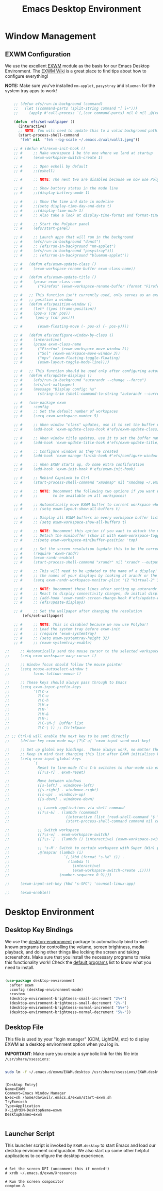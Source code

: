 #+title: Emacs Desktop Environment
#+PROPERTY: header-args:emacs-lisp :tangle ./desktop.el

* Window Management

** EXWM Configuration

We use the excellent [[https://github.com/ch11ng/exwm][EXWM]] module as the basis for our Emacs Desktop Environment.  The [[https://github.com/ch11ng/exwm/wiki][EXWM Wiki]] is a great place to find tips about how to configure everything!

*NOTE:* Make sure you've installed =nm-applet=, =pasystray= and =blueman= for the system tray apps to work!

#+begin_src emacs-lisp
  
      ;; (defun efs/run-in-background (command)
      ;;   (let ((command-parts (split-string command "[ ]+")))
      ;;     (apply #'call-process `(,(car command-parts) nil 0 nil ,@(cdr command-parts)))))
  
      (defun  efs/set-wallpaper ()
        (interactive)
        ;; NOTE: You will need to update this to a valid background path!
        (start-process-shell-command
         "feh" nil  "feh --bg-scale ~/.emacs.d/wal/wall1.jpeg"))
  
      ;; # (defun efs/exwm-init-hook ()
      ;; #     ;; Make workspace 1 be the one where we land at startup
      ;; #     (exwm-workspace-switch-create 1)
  
      ;; #     ;; Open eshell by default
      ;; #     ;;(eshell)
  
      ;; #     ;; NOTE: The next two are disabled because we now use Polybar!
  
      ;; #     ;; Show battery status in the mode line
      ;; #     ;;(display-battery-mode 1)
  
      ;; #     ;; Show the time and date in modeline
      ;; #     ;;(setq display-time-day-and-date t)
      ;; #     ;;(display-time-mode 1)
      ;; #     ;; Also take a look at display-time-format and format-time-string
  
      ;; #     ;; Start the Polybar panel
      ;; #     (efs/start-panel)
  
      ;; #     ;; Launch apps that will run in the background
      ;; #     (efs/run-in-background "dunst")
      ;; #     ;; (efs/run-in-background "nm-applet")
      ;; #     (efs/run-in-background "pasystray"i))
      ;; #     ;; (efs/run-in-background "blueman-applet"))
  
      ;; #   (defun efs/exwm-update-class ()
      ;; #     (exwm-workspace-rename-buffer exwm-class-name))
  
      ;; #   (defun efs/exwm-update-title ()
      ;; #     (pcase exwm-class-name
      ;; #       ("Firefox" (exwm-workspace-rename-buffer (format "Firefox: %s" exwm-title)))))
  
      ;; #   ;; This function isn't currently used, only serves as an example how to
      ;; #   ;; position a window
      ;; #   (defun efs/position-window ()
      ;; #     (let* ((pos (frame-position))
      ;; # 	   (pos-x (car pos))
      ;; # 	    (pos-y (cdr pos)))
  
      ;; #       (exwm-floating-move (- pos-x) (- pos-y))))
  
      ;; #   (defun efs/configure-window-by-class ()
      ;; #     (interactive)
      ;; #     (pcase exwm-class-name
      ;; #       ("Firefox" (exwm-workspace-move-window 2))
      ;; #       ("Sol" (exwm-workspace-move-window 3))
      ;; #       ("mpv" (exwm-floating-toggle-floating)
      ;; # 	     (exwm-layout-toggle-mode-line))))
  
      ;; #   ;; This function should be used only after configuring autorandr!
      ;; #   (defun efs/update-displays ()
      ;; #     (efs/run-in-background "autorandr --change --force")
      ;; #     (efs/set-wallpaper)
      ;; #     (message "Display config: %s"
      ;; # 	     (string-trim (shell-command-to-string "autorandr --current"))))
  
      ;; #   (use-package exwm
      ;; #     :config
      ;; #     ;; Set the default number of workspaces
      ;; #     (setq exwm-workspace-number 5)
  
      ;; #     ;; When window "class" updates, use it to set the buffer name
      ;; #     (add-hook 'exwm-update-class-hook #'efs/exwm-update-class)
  
      ;; #     ;; When window title updates, use it to set the buffer name
      ;; #     (add-hook 'exwm-update-title-hook #'efs/exwm-update-title)
  
      ;; #     ;; Configure windows as they're created
      ;; #     (add-hook 'exwm-manage-finish-hook #'efs/configure-window-by-class)
  
      ;; #     ;; When EXWM starts up, do some extra confifuration
      ;; #     (add-hook 'exwm-init-hook #'efs/exwm-init-hook)
  
      ;; #     ;; Rebind CapsLock to Ctrl
      ;; #     (start-process-shell-command "xmodmap" nil "xmodmap ~/.emacs.d/exwm/Xmodmap")
  
      ;; #     ;; NOTE: Uncomment the following two options if you want window buffers
      ;; #     ;;       to be available on all workspaces!
  
      ;; #     ;; Automatically move EXWM buffer to current workspace when selected
      ;; #     ;; (setq exwm-layout-show-all-buffers t)
  
      ;; #     ;; Display all EXWM buffers in every workspace buffer list
      ;; #     ;; (setq exwm-workspace-show-all-buffers t)
  
      ;; #     ;; NOTE: Uncomment this option if you want to detach the minibuffer!
      ;; #     ;; Detach the minibuffer (show it with exwm-workspace-toggle-minibuffer)
      ;; #     ;;(setq exwm-workspace-minibuffer-position 'top)
  
      ;; #     ;; Set the screen resolution (update this to be the correct resolution for your screen!)
      ;; #     (require 'exwm-randr)
      ;; #     (exwm-randr-enable)
      ;; #     (start-process-shell-command "xrandr" nil "xrandr --output Virtual-1 --primary --mode 2048x1152 --pos 0x0 --rotate normal")
  
      ;; #     ;; This will need to be updated to the name of a display!  You can find
      ;; #     ;; the names of your displays by looking at arandr or the output of xrandr
      ;; #     (setq exwm-randr-workspace-monitor-plist '(2 "Virtual-2" 3 "Virtual-2"))
  
      ;; #     ;; NOTE: Uncomment these lines after setting up autorandr!
      ;; #     ;; React to display connectivity changes, do initial display update
      ;; #     ;; (add-hook 'exwm-randr-screen-change-hook #'efs/update-displays)
      ;; #     ;; (efs/update-displays)
  
      ;; #     ;; Set the wallpaper after changing the resolution
          (efs/set-wallpaper)
  
      ;; #     ;; NOTE: This is disabled because we now use Polybar!
      ;; #     ;; Load the system tray before exwm-init
      ;; #     ;; (require 'exwm-systemtray)
      ;; #     ;; (setq exwm-systemtray-height 32)
      ;; #     ;; (exwm-systemtray-enable)
  
  ;;     ;; Automatically send the mouse cursor to the selected workspace's display
  ;;     (setq exwm-workspace-warp-cursor t)
  
  ;;     ;; Window focus should follow the mouse pointer
  ;;     (setq mouse-autoselect-window t
  ;;           focus-follows-mouse t)
  
  ;;     ;; These keys should always pass through to Emacs
  ;;     (setq exwm-input-prefix-keys
  ;;           '(?\C-x
  ;;             ?\C-u
  ;;             ?\C-h
  ;;             ?\M-x
  ;;             ?\M-`
  ;;             ?\M-&
  ;;             ?\M-:
  ;;             ?\C-\M-j  Buffer list
  ;;             ?\C-\ )) ;; Ctrl+Space
  
  ;; ;; Ctrl+Q will enable the next key to be sent directly
  ;;     (define-key exwm-mode-map [?\C-q] 'exwm-input-send-next-key)
  
  ;;     ;; Set up global key bindings.  These always work, no matter the input state!
  ;;     ;; Keep in mind that changing this list after EXWM initializes has no effect.
  ;;     (setq exwm-input-global-keys
  ;;           `(
  ;;             Reset to line-mode (C-c C-k switches to char-mode via exwm-input-release-keyboard)
  ;;             ([?\s-r] . exwm-reset)
  
  ;;             Move between windows
  ;;             ([s-left] . windmove-left)
  ;;             ([s-right] . windmove-right)
  ;;             ([s-up] . windmove-up)
  ;;             ([s-down] . windmove-down)
  
  ;;             ;; Launch applications via shell command
  ;;             ([?\s-&] . (lambda (command)
  ;;                          (interactive (list (read-shell-command "$ ")))
  ;;                          (start-process-shell-command command nil command)))
  
  ;;             ;; Switch workspace
  ;;             ([?\s-w] . exwm-workspace-switch)
  ;;             ([?\s-`] . (lambda () (interactive) (exwm-workspace-switch-create 0)))
  
  ;;             ;; 's-N': Switch to certain workspace with Super (Win) plus a number key (0 - 9)
  ;;             ,@(mapcar (lambda (i)
  ;;                         `(,(kbd (format "s-%d" i)) .
  ;;                           (lambda ()
  ;;                             (interactive)
  ;;                             (exwm-workspace-switch-create ,i))))
  ;;                       (number-sequence 0 9))))
  
  ;;     (exwm-input-set-key (kbd "s-SPC") 'counsel-linux-app)
  
  ;;     (exwm-enable))
  
#+end_src

#+RESULTS:
: #<process feh>

# #+RESULTS:
# : t

* Desktop Environment

** Desktop Key Bindings

We use the [[https://github.com/DamienCassou/desktop-environment][desktop-environment]] package to automatically bind to well-known programs for controlling the volume, screen brightness, media playback, and doing other things like locking the screen and taking screenshots.  Make sure that you install the necessary programs to make this functionality work!  Check the [[https://github.com/DamienCassou/desktop-environment#default-configuration][default programs]] list to know what you need to install.

#+begin_src emacs-lisp

  (use-package desktop-environment
    :after exwm
    :config (desktop-environment-mode)
    :custom
    (desktop-environment-brightness-small-increment "2%+")
    (desktop-environment-brightness-small-decrement "2%-")
    (desktop-environment-brightness-normal-increment "5%+")
    (desktop-environment-brightness-normal-decrement "5%-"))

#+end_src

** Desktop File

This file is used by your "login manager" (GDM, LightDM, etc) to display EXWM as a desktop environment option when you log in.

*IMPORTANT*: Make sure you create a symbolic link for this file into =/usr/share/xsessions=:

#+begin_src sh :tangle no

sudo ln -f ~/.emacs.d/exwm/EXWM.desktop /usr/share/xsessions/EXWM.desktop

#+end_src

#+begin_src shell :tangle ./exwm/EXWM.desktop :mkdirp yes

  [Desktop Entry]
  Name=EXWM
  Comment=Emacs Window Manager
  Exec=sh /home/daviwil/.emacs.d/exwm/start-exwm.sh
  TryExec=sh
  Type=Application
  X-LightDM-DesktopName=exwm
  DesktopNames=exwm

#+end_src

** Launcher Script

This launcher script is invoked by =EXWM.desktop= to start Emacs and load our desktop environment configuration.  We also start up some other helpful applications to configure the desktop experience.

#+begin_src shell :tangle ./exwm/start-exwm.sh :shebang #!/bin/sh

  # Set the screen DPI (uncomment this if needed!)
  # xrdb ~/.emacs.d/exwm/Xresources

  # Run the screen compositor
  compton &

  # Enable screen locking on suspend
  xss-lock -- slock &

  # Fire it up
  exec dbus-launch --exit-with-session emacs -mm --debug-init -l ~/.emacs.d/desktop.el

#+end_src

** Keyboard Configuration

The =Xmodmap= file will be used with the =xmodmap= program to remap CapsLock to Ctrl inside of our desktop environment:

#+begin_src sh :tangle ./exwm/Xmodmap

  clear lock
  clear control
  keycode 66 = Control_L
  add control = Control_L
  add Lock = Control_R

#+end_src

** DPI configuration

The =Xresources= file will be used with =xrdb= in =start-exwm.sh= to set our screen DPI:

#+begin_src conf :tangle ./exwm/Xresources

  Xft.dpi:   100   # Set this to your desired DPI!  Larger number means bigger text and UI

#+end_src

** Panel with Polybar

Polybar provides a great, minimalistic panel for your EXWM desktop configuration.  The following config integrates =emacsclient= and Polybar with =polybar-msg= to enable you to gather *any* information from Emacs and display it in the panel!

Check out the Polybar wiki for more details on how to configure it: https://github.com/polybar/polybar/wiki

#+begin_src emacs-lisp

  ;; Make sure the server is started (better to do this in your main Emacs config!)
  (server-start)

  (defvar efs/polybar-process nil
    "Holds the process of the running Polybar instance, if any")

  (defun efs/kill-panel ()
    (interactive)
    (when efs/polybar-process
      (ignore-errors
        (kill-process efs/polybar-process)))
    (setq efs/polybar-process nil))

  (defun efs/start-panel ()
    (interactive)
    (efs/kill-panel)
    (setq efs/polybar-process (start-process-shell-command "polybar" nil "polybar panel")))

  (defun efs/send-polybar-hook (module-name hook-index)
    (start-process-shell-command "polybar-msg" nil (format "polybar-msg hook %s %s" module-name hook-index)))

  (defun efs/send-polybar-exwm-workspace ()
    (efs/send-polybar-hook "exwm-workspace" 1))

  ;; Update panel indicator when workspace changes
  (add-hook 'exwm-workspace-switch-hook #'efs/send-polybar-exwm-workspace)

#+end_src

The configuration for our ingeniously named panel, "panel".  Invoke it with =polybar panel= on the command line!

*** The config
#+begin_src conf :tangle ~/.config/polybar/config :mkdirp yes
  
  ; Docs: https://github.com/polybar/polybar
  ;==========================================================
  
  [settings]
  screenchange-reload = true
  
  [global/wm]
  margin-top = 0
  margin-bottom = 0
  
  [colors]
  background = ${colors.black}
  background-alt = #576075
  foreground = #c03F1F
  foreground-alt = #555
  primary = #ffb52a
  secondary = #e60053
  alert = #bd2c40
  underline-1 = #c22F3F
  underline = #c79
  
  ; pywal polybar
  ; background = ${xrdb:color0:#222}
  ; background-alt = ${xrdb:color0:#222}
  ; foreground = ${xrdb:color7:#222}
  ; foreground-alt = ${xrdb:color7:#222}
  ; primary = ${xrdb:color1:#222}
  ; secondary = ${xrdb:color2:#222}
  ; alert = ${xrdb:color3:#222}
  ; underline-1=${xrdb:color0:#FFF}
  
  [bar/panel]
  width = 100%
  height = 25
  offset-x = 0
  offset-y = 0
  fixed-center = true
  enable-ipc = true
  
  background = ${colors.background}
  foreground = ${colors.foreground}
  
  line-size = 2
  line-color = #f00
  
  border-size = 0
  border-color = #000000
  
  padding-top = 5
  padding-left = 1
  padding-right = 7
  
  module-margin = 1.5
  
  font-0 = "Cantarell:size=18:weight=bold;2"
  font-1 = "Font Awesome:size=14;2"
  font-2 = "Material Icons:size=20;5"
  font-3 = "Fira Mono:size=13;-3"
  
  modules-left = exwm-workspace
  modules-right = cpu temperature battery date
  
  tray-position = right
  tray-padding = 2
  tray-maxsize = 28
  
  cursor-click = pointer
  cursor-scroll = ns-resize
  
  [module/exwm-workspace]
  type = custom/ipc
  hook-0 = emacsclient -e "exwm-workspace-current-index" | sed -e 's/^"//' -e 's/"$//'
  initial = 1
  format-underline = ${colors.underline-1}
  format-padding = 1
  
  [module/cpu]
  type = internal/cpu
  interval = 2
  format = <label> <ramp-coreload>
  format-underline = ${colors.underline-1}
  click-left = emacsclient -e "(proced)"
  label = %percentage:2%%
  ramp-coreload-spacing = 0
  ramp-coreload-0 = ▁
  ramp-coreload-0-foreground = ${colors.foreground-alt}
  ramp-coreload-1 = ▂
  ramp-coreload-2 = ▃
  ramp-coreload-3 = ▄
  ramp-coreload-4 = ▅
  ramp-coreload-5 = ▆
  ramp-coreload-6 = ▇
  
  [module/date]
  type = internal/date
  interval = 5
  
  date = "%a %b %e"
  date-alt = "%A %B %d %Y"
  
  time = %l:%M %p
  time-alt = %H:%M:%S
  
  format-prefix-foreground = ${colors.foreground-alt}
  format-underline = ${colors.underline-1}
  
  label = %date% %time%
  
  [module/battery]
  type = internal/battery
  battery = BAT0
  adapter = ADP1
  full-at = 98
  time-format = %-l:%M
  
  label-charging = %percentage%% / %time%
  format-charging = <animation-charging> <label-charging>
  format-charging-underline = ${colors.underline-1}
  
  label-discharging = %percentage%% / %time%
  format-discharging = <ramp-capacity> <label-discharging>
  format-discharging-underline = ${self.format-charging-underline}
  
  format-full = <ramp-capacity> <label-full>
  format-full-underline = ${self.format-charging-underline}
  
  ramp-capacity-0 = 
  ramp-capacity-1 = 
  ramp-capacity-2 = 
  ramp-capacity-3 = 
  ramp-capacity-4 = 
  
  animation-charging-0 = 
  animation-charging-1 = 
  animation-charging-2 = 
  animation-charging-3 = 
  animation-charging-4 = 
  animation-charging-framerate = 750
  
  [module/temperature]
  type = internal/temperature
  thermal-zone = 0
  warn-temperature = 60
  
  format = <label>
  format-underline = ${colors.underline-1}
  format-warn = <label-warn>
  format-warn-underline = ${self.format-underline}
  
  label = %temperature-c%
  label-warn = %temperature-c%!
  label-warn-foreground = ${colors.secondary}
  
#+end_src

*** The shortkey 
#+begin_src emacs-lisp
  ;; (setq
#+end_src
** Desktop Notifications with Dunst

We use an application called [[https://dunst-project.org/][Dunst]] to enable the display of desktop notifications from Emacs and other applications running within EXWM.  Consult the [[https://dunst-project.org/documentation/][documentation]] for more details on how to configure this to your liking!

Here are some things you might want to consider changing:

- =format= - Customize how notification text contents are displayed
- =geometry= - Where the notification appears and how large it should be by default
- =urgency_normal=, etc - configures the background and frame color for notifications of different types
- =max_icon_size= - Constrain icon display since some icons will be larger than others
- =icon_path= - Important if your icons are not in a common location (like when using GNU Guix)
- =idle_threshold= - Wait for user to become active for this long before hiding notifications
- =mouse_left/right/middle_click= - Action to take when clicking a notification
- Any of the key bindings in the =shortcuts= section (though these are deprecated in 1.5.0, use =dunstctl=)

#+begin_src conf :tangle ~/.config/dunst/dunstrc :mkdirp yes

[global]
    ### Display ###
    monitor = 0

    # The geometry of the window:
    #   [{width}]x{height}[+/-{x}+/-{y}]
    geometry = "500x10-10+50"

    # Show how many messages are currently hidden (because of geometry).
    indicate_hidden = yes

    # Shrink window if it's smaller than the width.  Will be ignored if
    # width is 0.
    shrink = no

    # The transparency of the window.  Range: [0; 100].
    transparency = 10

    # The height of the entire notification.  If the height is smaller
    # than the font height and padding combined, it will be raised
    # to the font height and padding.
    notification_height = 0

    # Draw a line of "separator_height" pixel height between two
    # notifications.
    # Set to 0 to disable.
    separator_height = 1
    separator_color = frame

    # Padding between text and separator.
    padding = 8

    # Horizontal padding.
    horizontal_padding = 8

    # Defines width in pixels of frame around the notification window.
    # Set to 0 to disable.
    frame_width = 2

    # Defines color of the frame around the notification window.
    frame_color = "#89AAEB"

    # Sort messages by urgency.
    sort = yes

    # Don't remove messages, if the user is idle (no mouse or keyboard input)
    # for longer than idle_threshold seconds.
    idle_threshold = 120

    ### Text ###

    font = Cantarell 20

    # The spacing between lines.  If the height is smaller than the
    # font height, it will get raised to the font height.
    line_height = 0
    markup = full

    # The format of the message.  Possible variables are:
    #   %a  appname
    #   %s  summary
    #   %b  body
    #   %i  iconname (including its path)
    #   %I  iconname (without its path)
    #   %p  progress value if set ([  0%] to [100%]) or nothing
    #   %n  progress value if set without any extra characters
    #   %%  Literal %
    # Markup is allowed
    format = "<b>%s</b>\n%b"

    # Alignment of message text.
    # Possible values are "left", "center" and "right".
    alignment = left

    # Show age of message if message is older than show_age_threshold
    # seconds.
    # Set to -1 to disable.
    show_age_threshold = 60

    # Split notifications into multiple lines if they don't fit into
    # geometry.
    word_wrap = yes

    # When word_wrap is set to no, specify where to make an ellipsis in long lines.
    # Possible values are "start", "middle" and "end".
    ellipsize = middle

    # Ignore newlines '\n' in notifications.
    ignore_newline = no

    # Stack together notifications with the same content
    stack_duplicates = true

    # Hide the count of stacked notifications with the same content
    hide_duplicate_count = false

    # Display indicators for URLs (U) and actions (A).
    show_indicators = yes

    ### Icons ###

    # Align icons left/right/off
    icon_position = left

    # Scale larger icons down to this size, set to 0 to disable
    max_icon_size = 88

    # Paths to default icons.
    icon_path = /usr/share/icons/Adwaita/96x96/status:/usr/share/icons/Adwaita/96x96/emblems

    ### History ###

    # Should a notification popped up from history be sticky or timeout
    # as if it would normally do.
    sticky_history = no

    # Maximum amount of notifications kept in history
    history_length = 20

    ### Misc/Advanced ###

    # Browser for opening urls in context menu.
    browser = qutebrowser

    # Always run rule-defined scripts, even if the notification is suppressed
    always_run_script = true

    # Define the title of the windows spawned by dunst
    title = Dunst

    # Define the class of the windows spawned by dunst
    class = Dunst

    startup_notification = false
    verbosity = mesg

    # Define the corner radius of the notification window
    # in pixel size. If the radius is 0, you have no rounded
    # corners.
    # The radius will be automatically lowered if it exceeds half of the
    # notification height to avoid clipping text and/or icons.
    corner_radius = 4

    mouse_left_click = close_current
    mouse_middle_click = do_action
    mouse_right_click = close_all

# Experimental features that may or may not work correctly. Do not expect them
# to have a consistent behaviour across releases.
[experimental]
    # Calculate the dpi to use on a per-monitor basis.
    # If this setting is enabled the Xft.dpi value will be ignored and instead
    # dunst will attempt to calculate an appropriate dpi value for each monitor
    # using the resolution and physical size. This might be useful in setups
    # where there are multiple screens with very different dpi values.
    per_monitor_dpi = false

[shortcuts]

    # Shortcuts are specified as [modifier+][modifier+]...key
    # Available modifiers are "ctrl", "mod1" (the alt-key), "mod2",
    # "mod3" and "mod4" (windows-key).
    # Xev might be helpful to find names for keys.

    # Close notification.
    #close = ctrl+space

    # Close all notifications.
    #close_all = ctrl+shift+space

    # Redisplay last message(s).
    # On the US keyboard layout "grave" is normally above TAB and left
    # of "1". Make sure this key actually exists on your keyboard layout,
    # e.g. check output of 'xmodmap -pke'
    history = ctrl+grave

    # Context menu.
    context = ctrl+shift+period

[urgency_low]
    # IMPORTANT: colors have to be defined in quotation marks.
    # Otherwise the "#" and following would be interpreted as a comment.
    background = "#222222"
    foreground = "#888888"
    timeout = 10
    # Icon for notifications with low urgency, uncomment to enable
    #icon = /path/to/icon

[urgency_normal]
    background = "#1c1f26"
    foreground = "#ffffff"
    timeout = 10
    # Icon for notifications with normal urgency, uncomment to enable
    #icon = /path/to/icon

[urgency_critical]
    background = "#900000"
    foreground = "#ffffff"
    frame_color = "#ff0000"
    timeout = 0
    # Icon for notifications with critical urgency, uncomment to enable
    #icon = /path/to/icon

#+end_src

We can also set up some functions for enabling and disabling notifications at any time:

#+begin_src emacs-lisp

  (defun efs/disable-desktop-notifications ()
    (interactive)
    (start-process-shell-command "notify-send" nil "notify-send \"DUNST_COMMAND_PAUSE\""))

  (defun efs/enable-desktop-notifications ()
    (interactive)
    (start-process-shell-command "notify-send" nil "notify-send \"DUNST_COMMAND_RESUME\""))

  (defun efs/toggle-desktop-notifications ()
    (interactive)
    (start-process-shell-command "notify-send" nil "notify-send \"DUNST_COMMAND_TOGGLE\""))

#+end_src

* IRC
#+begin_src emacs-lisp

#+end_src

* Pomorodo
#+begin_src emacs-lisp
(use-package org-pomodoro)
#+end_src

#+RESULTS:

* Org-tree-slide
#+begin_src emacs-lisp
    (use-package org-tree-slide
      :custom
      (org-image-actual-width nil))
#+end_src

